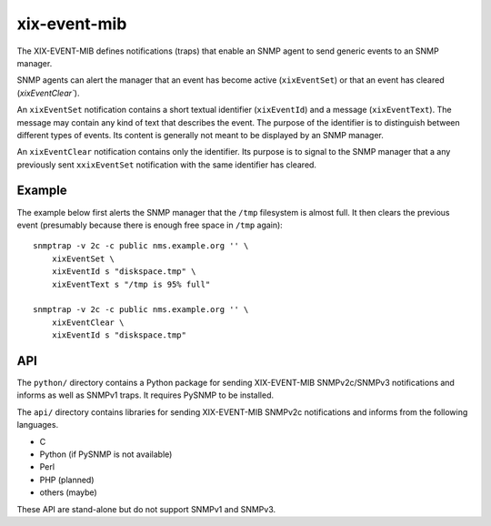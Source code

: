 xix-event-mib
=============

The XIX-EVENT-MIB defines notifications (traps) that enable an SNMP
agent to send generic events to an SNMP manager. 

SNMP agents can alert the manager that an event has become active
(``xixEventSet``) or that an event has cleared (`xixEventClear``).

An ``xixEventSet`` notification contains a short textual identifier 
(``xixEventId``) and a message (``xixEventText``). The message may contain 
any kind of text that describes the event.  The purpose of the 
identifier is to distinguish between different types of events. Its 
content is generally not meant to be displayed by an SNMP manager.

An ``xixEventClear`` notification contains only the identifier. Its 
purpose is to signal to the SNMP manager that a any previously
sent ``xxixEventSet`` notification with the same identifier has
cleared.


Example
--------

The example below first alerts the SNMP manager that the ``/tmp``
filesystem is almost full. It then clears the previous event
(presumably because there is enough free space in ``/tmp`` again)::

    snmptrap -v 2c -c public nms.example.org '' \
        xixEventSet \
        xixEventId s "diskspace.tmp" \
        xixEventText s "/tmp is 95% full"

    snmptrap -v 2c -c public nms.example.org '' \
        xixEventClear \
        xixEventId s "diskspace.tmp"


API
---

The ``python/`` directory contains a Python package for sending XIX-EVENT-MIB
SNMPv2c/SNMPv3 notifications and informs as well as SNMPv1 traps. It
requires PySNMP to be installed.

The ``api/`` directory contains libraries for sending XIX-EVENT-MIB 
SNMPv2c notifications and informs from the following languages.

* C
* Python (if PySNMP is not available)
* Perl
* PHP (planned)
* others (maybe)

These API are stand-alone but do not support SNMPv1 and SNMPv3.


